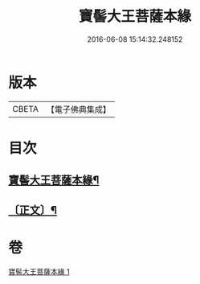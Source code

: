 #+TITLE: 寶髻大王菩薩本緣 
#+DATE: 2016-06-08 15:14:32.248152

* 版本
 |     CBETA|【電子佛典集成】|

* 目次
** [[file:KR6v0101_001.txt::001-0196a2][寶髻大王菩薩本緣¶]]
** [[file:KR6v0101_001.txt::001-0201a6][〔正文〕¶]]

* 卷
[[file:KR6v0101_001.txt][寶髻大王菩薩本緣 1]]

